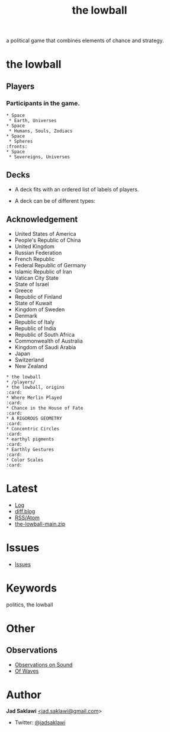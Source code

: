#+title: the lowball

#+KEYWORDS: the lowball, lowball, politics
#+LANGUAGE: english
#+DESCRIPTION: the lowball, a political game that combines elements of chance and strategy.
#+HTML_HEAD: <meta name="google-site-verification" content="V04ybF9ZI7TE9SR7Z0nXWf0h-HAVPGhlRfefUice9rw" /> <!-- Global site tag (gtag.js) - Google Analytics --> <script async src="https://www.googletagmanager.com/gtag/js?id=G-6D0151J5EX"></script> <script>   window.dataLayer = window.dataLayer || [];  function gtag(){dataLayer.push(arguments);}  gtag('js', new Date());  gtag('config', 'G-6D0151J5EX');</script>

a political game that combines elements of chance and strategy.

* the lowball
** Players
*** Participants in the game.

#+BEGIN_EXAMPLE
 * Space
  * Earth, Universes
 * Space
  * Humans, Souls, Zodiacs
 * Space
  * Spheres                                                            :fronts:
 * Space
  * Sovereigns, Universes
#+END_EXAMPLE
** Decks
   - A deck fits with an ordered list of labels of players.
    * labels are symbols of the players (Flag, Coat of Arms, Logo, et cetera).
   - A deck can be of different types:
    * Sovereign states
    * Non-state actors
    * Companies
    * Foundations
    * Sub-state actors
      - Agencies
      - Militaries
      - Departments
      - Legislative
    * Individuals
** Acknowledgement
 * United States of America
 * People's Republic of China
 * United Kingdom
 * Russian Federation
 * French Republic
 * Federal Republic of Germany
 * Islamic Republic of Iran
 * Vatican City State
 * State of Israel
 * Greece
 * Republic of Finland
 * State of Kuwait
 * Kingdom of Sweden
 * Denmark
 * Republic of Italy
 * Republic of India
 * Republic of South Africa
 * Commonwealth of Australia
 * Kingdom of Saudi Arabia
 * Japan
 * Switzerland
 * New Zealand

#+BEGIN_EXAMPLE
 * the lowball
 * /players/
 * the lowball, origins                                                 :card:
 * Where Merlin Played                                                  :card:
 * Chance in the House of Fate                                          :card:
 * A RIGOROUS GEOMETRY                                                  :card:
 * Concentric Circles                                                   :card:
 * earthyl pigments                                                     :card:
 * Earthly Gestures                                                     :card:
 * Color Scales                                                         :card:
#+END_EXAMPLE

* Latest
 * [[https://github.com/jadsaklawi/the-lowball/commits/main][Log]]
 * [[https://diff.blog/jadsaklawi/][diff.blog]]
 * [[https://github.com/jadsaklawi/the-lowball/commits.atom][RSS/Atom]]
 * [[https://github.com/jadsaklawi/the-lowball/archive/refs/heads/main.zip][the-lowball-main.zip]]

* Issues
 * [[https://github.com/jadsaklawi/the-lowball/issues][Issues]]

* Keywords
politics, the lowball

* Other
** Observations
 * [[https://raw.githubusercontent.com/jadsaklawi/the-lowball/main/notes/Observations/Observations%20On%20Sound/Observations%20On%20Sound.pdf][Observations on Sound]]
 * [[https://raw.githubusercontent.com/jadsaklawi/the-lowball/main/notes/Observations/Of%20Waves/Of%20Waves.pdf][Of Waves]]
* Author

*Jad Saklawi* [[mailto:jad.saklawi@gmail.com][<jad.saklawi@gmail.com]]>

 * Twitter: [[https://twitter.com/jadsaklawi][@jadsaklawi]]
